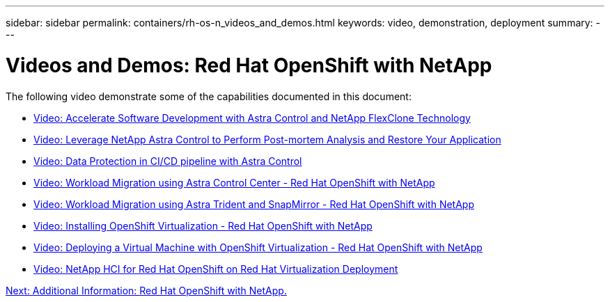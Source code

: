 ---
sidebar: sidebar
permalink: containers/rh-os-n_videos_and_demos.html
keywords: video, demonstration, deployment
summary:
---

= Videos and Demos: Red Hat OpenShift with NetApp
:hardbreaks:
:nofooter:
:icons: font
:linkattrs:
:imagesdir: ./../media/

//
// This file was created with NDAC Version 0.9 (June 4, 2020)
//
// 2020-06-25 14:31:33.664333
//

The following video demonstrate some of the capabilities documented in this document:

* link:rh-os-n_videos_astra_control_flexclone.html[Video: Accelerate Software Development with Astra Control and NetApp FlexClone Technology]

* link:rh-os-n_videos_clone_for_postmortem_and_restore.html[Video: Leverage NetApp Astra Control to Perform Post-mortem Analysis and Restore Your Application]

* link:rh-os-n_videos_data_protection_in_ci_cd_pipeline.html[Video: Data Protection in CI/CD pipeline with Astra Control]

* link:rh-os-n_videos_workload_migration_acc.html[Video: Workload Migration using Astra Control Center - Red Hat OpenShift with NetApp]

* link:rh-os-n_videos_workload_migration_manual.html[Video: Workload Migration using Astra Trident and SnapMirror - Red Hat OpenShift with NetApp]

* link:rh-os-n_videos_openshift_virt_install.html[Video: Installing OpenShift Virtualization - Red Hat OpenShift with NetApp]

* link:rh-os-n_videos_openshift_virt_vm_deploy.html[Video: Deploying a Virtual Machine with OpenShift Virtualization - Red Hat OpenShift with NetApp]

* link:rh-os-n_videos_RHV_deployment.html[Video: NetApp HCI for Red Hat OpenShift on Red Hat Virtualization Deployment]


link:rh-os-n_additional_information.html[Next: Additional Information: Red Hat OpenShift with NetApp.]
